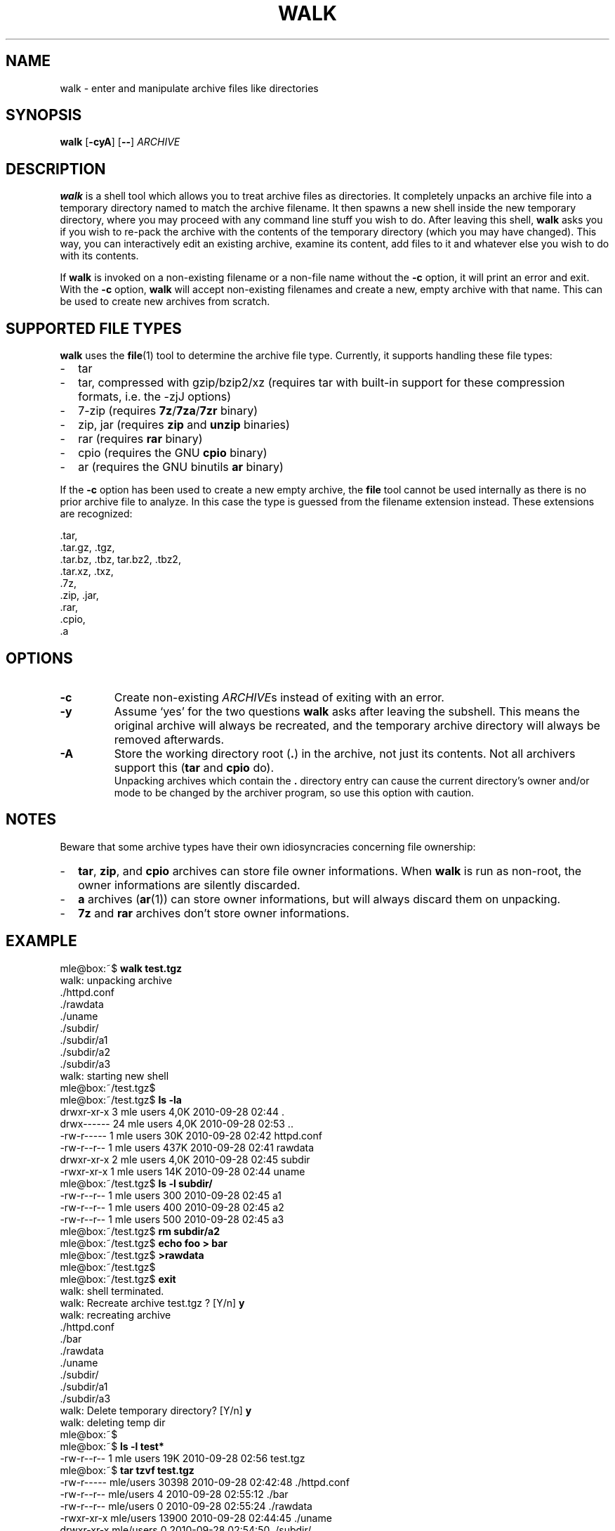 .TH WALK "1" "January 2020" "walk 2.2.0" "walk"
.SH NAME
walk \- enter and manipulate archive files like directories
.SH SYNOPSIS
\fBwalk\fR
[\fB-cyA\fR]
[\fB--\fR]
\fIARCHIVE\fR
.SH DESCRIPTION
\fBwalk\fR is a shell tool
which allows you to treat archive files as directories.
It completely unpacks an archive file
into a temporary directory named to match the archive filename.
It then spawns a new shell inside the new temporary directory,
where you may proceed with any command line stuff you wish to do.
After leaving this shell,
\fBwalk\fR asks you if you wish to re-pack the archive
with the contents of the temporary directory (which you may have changed).
This way, you can interactively edit an existing archive,
examine its content, add files to it
and whatever else you wish to do with its contents.
.P
If \fBwalk\fR is invoked on a non-existing filename or a non-file name
without the \fB-c\fR option,
it will print an error and exit.
With the \fB-c\fR option, \fBwalk\fR will accept non-existing filenames
and create a new, empty archive with that name.
This can be used to create new archives from scratch.
.SH SUPPORTED FILE TYPES
\fBwalk\fR uses the \fBfile\fR(1) tool to determine the archive file type.
Currently, it supports handling these file types:
.IP - 2
tar
.IP - 2
tar, compressed with gzip/bzip2/xz
(requires tar with built-in support for these compression formats,
i.e. the -zjJ options)
.IP - 2
7-zip
(requires \fB7z\fR/\fB7za\fR/\fB7zr\fR binary)
.IP - 2
zip, jar
(requires \fBzip\fR and \fBunzip\fR binaries)
.IP - 2
rar
(requires \fBrar\fR binary)
.IP - 2
cpio
(requires the GNU \fBcpio\fR binary)
.IP - 2
ar
(requires the GNU binutils \fBar\fR binary)
.LP
If the \fB-c\fR option has been used to create a new empty archive,
the \fBfile\fR tool cannot be used internally
as there is no prior archive file to analyze.
In this case the type is guessed from the filename extension instead.
These extensions are recognized:
.P
 .tar,
 .tar.gz, .tgz,
 .tar.bz, .tbz, tar.bz2, .tbz2,
 .tar.xz, .txz,
 .7z,
 .zip, .jar,
 .rar,
 .cpio,
 .a
.SH OPTIONS
.TP
.B \-c
Create non-existing \fIARCHIVE\fRs
instead of exiting with an error.
.TP
.B \-y
Assume `yes' for the two questions \fBwalk\fR asks after leaving the subshell.
This means the original archive will always be recreated,
and the temporary archive directory will always be removed afterwards. 
.TP
.B \-A
Store the working directory root (\fB.\fR) in the archive,
not just its contents.
Not all archivers support this
(\fBtar\fR and \fBcpio\fR do).
.br
Unpacking archives which contain the \fB.\fR directory entry
can cause the current directory's owner and/or mode to be changed
by the archiver program,
so use this option with caution.
.SH NOTES
Beware that some archive types have their own idiosyncracies
concerning file ownership:
.IP - 2
\fBtar\fR, \fBzip\fR, and \fBcpio\fR archives
can store file owner informations.
When \fBwalk\fR is run as non-root,
the owner informations are silently discarded.
.IP - 2
\fBa\fR archives (\fBar\fR(1)) can store owner informations,
but will always discard them on unpacking.
.IP - 2
\fB7z\fR and \fBrar\fR archives don't store owner informations.
.SH EXAMPLE
.P
.nf
mle@box:~$ \fBwalk test.tgz\fR
 walk: unpacking archive
 ./httpd.conf
 ./rawdata
 ./uname
 ./subdir/
 ./subdir/a1
 ./subdir/a2
 ./subdir/a3
 walk: starting new shell
mle@box:~/test.tgz$ 
mle@box:~/test.tgz$ \fBls -la\fR
 drwxr-xr-x  3 mle users 4,0K 2010-09-28 02:44 .
 drwx------ 24 mle users 4,0K 2010-09-28 02:53 ..
 -rw-r-----  1 mle users  30K 2010-09-28 02:42 httpd.conf
 -rw-r--r--  1 mle users 437K 2010-09-28 02:41 rawdata
 drwxr-xr-x  2 mle users 4,0K 2010-09-28 02:45 subdir
 -rwxr-xr-x  1 mle users  14K 2010-09-28 02:44 uname
mle@box:~/test.tgz$ \fBls -l subdir/\fR
 -rw-r--r-- 1 mle users 300 2010-09-28 02:45 a1
 -rw-r--r-- 1 mle users 400 2010-09-28 02:45 a2
 -rw-r--r-- 1 mle users 500 2010-09-28 02:45 a3
mle@box:~/test.tgz$ \fBrm subdir/a2\fR
mle@box:~/test.tgz$ \fBecho foo > bar\fR
mle@box:~/test.tgz$ \fB>rawdata\fR
mle@box:~/test.tgz$ 
mle@box:~/test.tgz$ \fBexit\fR
 walk: shell terminated.
 walk: Recreate archive test.tgz ? [Y/n]  \fBy\fR
 walk: recreating archive
 ./httpd.conf
 ./bar
 ./rawdata
 ./uname
 ./subdir/
 ./subdir/a1
 ./subdir/a3
 walk: Delete temporary directory? [Y/n]  \fBy\fR
 walk: deleting temp dir
mle@box:~$ 
mle@box:~$ \fBls -l test*\fR
 -rw-r--r-- 1 mle users 19K 2010-09-28 02:56 test.tgz
mle@box:~$ \fBtar tzvf test.tgz\fR
 -rw-r----- mle/users     30398 2010-09-28 02:42:48 ./httpd.conf
 -rw-r--r-- mle/users         4 2010-09-28 02:55:12 ./bar
 -rw-r--r-- mle/users         0 2010-09-28 02:55:24 ./rawdata
 -rwxr-xr-x mle/users     13900 2010-09-28 02:44:45 ./uname
 drwxr-xr-x mle/users         0 2010-09-28 02:54:50 ./subdir/
 -rw-r--r-- mle/users       300 2010-09-28 02:45:28 ./subdir/a1
 -rw-r--r-- mle/users       500 2010-09-28 02:45:35 ./subdir/a3
.fi
.SH LICENSE
GNU GPL v3
.SH AUTHOR
Maximilian Eul <maximilian@eul.cc>
(http://github.com/mle86/walk)

